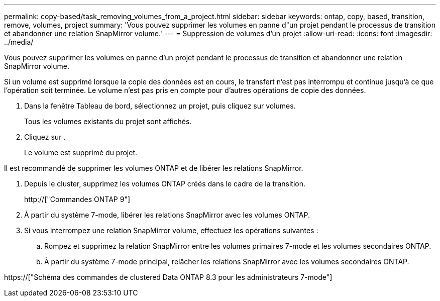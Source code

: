 ---
permalink: copy-based/task_removing_volumes_from_a_project.html 
sidebar: sidebar 
keywords: ontap, copy, based, transition, remove, volumes, project 
summary: 'Vous pouvez supprimer les volumes en panne d"un projet pendant le processus de transition et abandonner une relation SnapMirror volume.' 
---
= Suppression de volumes d'un projet
:allow-uri-read: 
:icons: font
:imagesdir: ../media/


[role="lead"]
Vous pouvez supprimer les volumes en panne d'un projet pendant le processus de transition et abandonner une relation SnapMirror volume.

Si un volume est supprimé lorsque la copie des données est en cours, le transfert n'est pas interrompu et continue jusqu'à ce que l'opération soit terminée. Le volume n'est pas pris en compte pour d'autres opérations de copie des données.

. Dans la fenêtre Tableau de bord, sélectionnez un projet, puis cliquez sur volumes.
+
Tous les volumes existants du projet sont affichés.

. Cliquez sur image:../media/delete_schedule.gif[""].
+
Le volume est supprimé du projet.



Il est recommandé de supprimer les volumes ONTAP et de libérer les relations SnapMirror.

. Depuis le cluster, supprimez les volumes ONTAP créés dans le cadre de la transition.
+
http://["Commandes ONTAP 9"]

. À partir du système 7-mode, libérer les relations SnapMirror avec les volumes ONTAP.
. Si vous interrompez une relation SnapMirror volume, effectuez les opérations suivantes :
+
.. Rompez et supprimez la relation SnapMirror entre les volumes primaires 7-mode et les volumes secondaires ONTAP.
.. À partir du système 7-mode principal, relâcher les relations SnapMirror avec les volumes secondaires ONTAP.




https://["Schéma des commandes de clustered Data ONTAP 8.3 pour les administrateurs 7-mode"]
